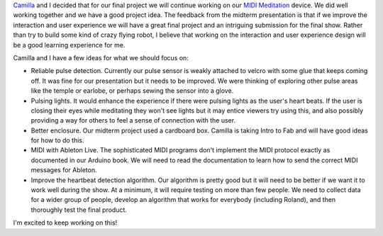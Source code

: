 .. title: Final Brainstorming
.. slug: final-brainstorming
.. date: 2017-10-31 23:02:11 UTC-04:00
.. tags: itp, physical computing
.. category:
.. link:
.. description: Physical Computing: Final project ideas
.. type: text

`Camilla <http://www.ivymeadows.net/itp-blog/?tag=Phys+Comp>`_ and I decided that for our final project we will continue working on our `MIDI Meditation <http://slug/midi-meditation>`_ device. We did well working together and we have a good project idea. The feedback from the midterm presentation is that if we improve the interaction and user experience we will have a great final project and an intriguing submission for the final show. Rather than try to build some kind of crazy flying robot, I believe that working on the interaction and user experience design will be a good learning experience for me.

Camilla and I have a few ideas for what we should focus on:

* Reliable pulse detection. Currently our pulse sensor is weakly attached to velcro with some glue that keeps coming off. It was fine for our presentation but it needs to be improved. We were thinking of exploring other pulse areas like the temple or earlobe, or perhaps sewing the sensor into a glove.
* Pulsing lights. It would enhance the experience if there were pulsing lights as the user's heart beats. If the user is closing their eyes while meditating they won't see lights but it may entice viewers try using this, and also possibly providing a way for others to feel a sense of connection with the user.
* Better enclosure. Our midterm project used a cardboard box. Camilla is taking Intro to Fab and will have good ideas for how to do this.
* MIDI with Ableton Live. The sophisticated MIDI programs don't implement the MIDI protocol exactly as documented in our Arduino book. We will need to read the documentation to learn how to send the correct MIDI messages for Ableton.
* Improve the heartbeat detection algorithm. Our algorithm is pretty good but it will need to be better if we want it to work well during the show. At a minimum, it will require testing on more than few people. We need to collect data for a wider group of people, develop an algorithm that works for everybody (including Roland), and then thoroughly test the final product.

I'm excited to keep working on this!
